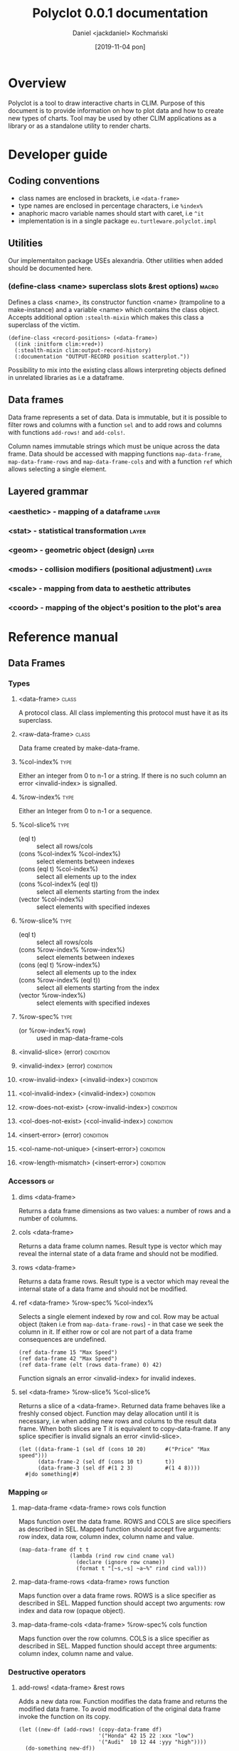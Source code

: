 #+title: Polyclot 0.0.1 documentation
#+author: Daniel <jackdaniel> Kochmański
#+email: daniel@turtleware.eu
#+date: [2019-11-04 pon]

* Overview

Polyclot is a tool to draw interactive charts in CLIM. Purpose of this
document is to provide information on how to plot data and how to
create new types of charts. Tool may be used by other CLIM
applications as a library or as a standalone utility to render charts.

* Developer guide
** Coding conventions
- class names are enclosed in brackets, i.e ~<data-frame>~
- type names are enclosed in percentage characters, i.e ~%index%~
- anaphoric macro variable names should start with caret, i.e ~^it~
- implementation is in a single package ~eu.turtleware.polyclot.impl~
** Utilities
Our implementaiton package USEs alexandria. Other utilities when added
should be documented here.

*** (define-class <name> superclass slots &rest options)              :macro:

Defines a class <name>, its constructor function <name> (trampoline to
a make-instance) and a variable <name> which contains the class
object. Accepts additional option ~:stealth-mixin~ which makes this
class a superclass of the victim.

#+BEGIN_SRC common-lisp
(define-class <record-positions> (<data-frame>)
  ((ink :initform clim:+red+))
  (:stealth-mixin clim:output-record-history)
  (:documentation "OUTPUT-RECORD position scatterplot."))
#+END_SRC

Possibility to mix into the existing class allows interpreting objects
defined in unrelated libraries as i.e a dataframe.

** Data frames

Data frame represents a set of data. Data is immutable, but it is
possible to filter rows and columns with a function ~sel~ and to add
rows and columns with functions ~add-rows!~ and ~add-cols!~.

Column names immutable strings which must be unique across the data
frame. Data should be accessed with mapping functions
~map-data-frame~, ~map-data-frame-rows~ and ~map-data-frame-cols~ and
with a function ~ref~ which allows selecting a single element.

** Layered grammar

*** <aesthetic> - mapping of a dataframe                              :layer:
*** <stat> - statistical transformation                               :layer:
*** <geom> - geometric object (design)                                :layer:
*** <mods> - collision modifiers (positional adjustment)              :layer:
*** <scale> - mapping from data to aesthetic attributes
*** <coord> - mapping of the object's position to the plot's area

# * Standalone utility

# # This is part of the old documentation. It will need to change to
# # match the new abstraction, but the gist of the functionality is to
# # allow plotting directly form a non-CLIM REPL.

# # All charts may be rendered with a ~FORMAT-CHART~ function. For
# # instance to render a simple line chart with two data series evaluate
# # in a REPL the following snippet:

# # #+BEGIN_SRC lisp
# #   (format-chart '((1 2 3 4 5)
# #                   (1 2 4 8 16))
# #                 :chart-type :line)
# #   ;; Amazing physics going on...
# # #+END_SRC

# # The first argument is a list of series to be drawn. How each serie is
# # interpreted depends on a chart type. In this particular case elements
# # are consecutive y values (and x is assumed to start at 0 with step 1).

# # ~:chart-type~ argument allows to specify a desired chart. Function
# # accepts other keyword arguments which depend on a chart type. Range
# # for X and Y axis in this example are inferred automatically but in
# # principle each serie may have its own scale, scale and step (for
# # functions).

# # Another typical use of the library is to plot a function. We need to
# # specify the X range and step.



# * Embedding in a CLIM application
# ** As a frame
# ** As a pane
# ** As an output record
   
# * Extending Polyclot

* Reference manual
** Data Frames
*** Types
**** <data-frame>                                                     :class:
A protocol class. All class implementing this protocol must have it as
its superclass.
**** <raw-data-frame>                                                 :class:
Data frame created by make-data-frame.
**** %col-index%                                                       :type:
Either an integer from 0 to n-1 or a string. If there is no such
column an error <invalid-index> is signalled.
**** %row-index%                                                       :type:
Either an Integer from 0 to n-1 or a sequence.
**** %col-slice%                                                       :type:

- (eql t) :: select all rows/cols
- (cons %col-index% %col-index%) :: select elements between indexes
- (cons (eql t) %col-index%) :: select all elements up to the index
- (cons %col-index% (eql t)) :: select all elements starting from the index
- (vector %col-index%) :: select elements with specified indexes

**** %row-slice%                                                       :type:

- (eql t) :: select all rows/cols
- (cons %row-index% %row-index%) :: select elements between indexes
- (cons (eql t) %row-index%) :: select all elements up to the index
- (cons %row-index% (eql t)) :: select all elements starting from the index
- (vector %row-index%) :: select elements with specified indexes
**** %row-spec%                                                        :type:
- (or %row-index% row) :: used in map-data-frame-cols
**** <invalid-slice> (error)                                      :condition:
**** <invalid-index> (error)                                      :condition:
**** <row-invalid-index> (<invalid-index>)                        :condition:
**** <col-invalid-index> (<invalid-index>)                        :condition:
**** <row-does-not-exist> (<row-invalid-index>)                   :condition:
**** <col-does-not-exist> (<col-invalid-index>)                   :condition:
**** <insert-error> (error)                                       :condition:
**** <col-name-not-unique> (<insert-error>)                       :condition:
**** <row-length-mismatch> (<insert-error>)                       :condition:
*** Accessors                                                            :gf:
**** dims <data-frame>
Returns a data frame dimensions as two values: a number of rows and a
number of columns.

**** cols <data-frame>
Returns a data frame column names. Result type is vector which may
reveal the internal state of a data frame and should not be modified.

**** rows <data-frame>
Returns a data frame rows. Result type is a vector which may reveal
the internal state of a data frame and should not be modified.

**** ref <data-frame> %row-spec% %col-index%
Selects a single element indexed by row and col. Row may be actual
object (taken i.e from ~map-data-frame-rows~) - in that case we seek
the column in it. If either row or col are not part of a data frame
consequences are undefined.

#+BEGIN_SRC common-lisp
(ref data-frame 15 "Max Speed")
(ref data-frame 42 "Max Speed")
(ref data-frame (elt (rows data-frame) 0) 42)
#+END_SRC

Function signals an error <invalid-index> for invalid indexes.

**** sel <data-frame> %row-slice% %col-slice%
Returns a slice of a <data-frame>. Returned data frame behaves like a
freshly consed object. Function may delay allocation until it is
necessary, i.e when adding new rows and colums to the result data
frame. When both slices are T it is equivalent to copy-data-frame. If
any splice specifier is invalid signals an error <invlid-slice>.

#+BEGIN_SRC common-lisp
(let ((data-frame-1 (sel df (cons 10 20)      #("Price" "Max speed")))
      (data-frame-2 (sel df (cons 10 t)       t))
      (data-frame-3 (sel df #(1 2 3)          #(1 4 8))))
  #|do something|#)
#+END_SRC

*** Mapping                                                              :gf:
**** map-data-frame <data-frame> rows cols function
Maps function over the data frame. ROWS and COLS are slice specifiers
as described in SEL. Mapped function should accept five arguments: row
index, data row, column index, column name and value.

#+BEGIN_SRC common-lisp
(map-data-frame df t t
                (lambda (rind row cind cname val)
                  (declare (ignore row cname))
                  (format t "[~s,~s] ~a~%" rind cind val)))
#+END_SRC

**** map-data-frame-rows <data-frame> rows function
Maps function over a data frame rows. ROWS is a slice specifier as
described in SEL. Mapped function should accept two arguments: row
index and data row (opaque object).

**** map-data-frame-cols <data-frame> %row-spec% cols function
Maps function over the row columns. COLS is a slice specifier as
described in SEL. Mapped function should accept three arguments:
column index, column name and value.

*** Destructive operators
**** add-rows! <data-frame> &rest rows
Adds a new data row. Function modifies the data frame and returns the
modified data frame. To avoid modification of the original data frame
invoke the function on its copy.

#+BEGIN_SRC common-lisp
  (let ((new-df (add-rows! (copy-data-frame df)
                           '("Honda" 42 15 22 :xxx "low")
                           '("Audi"  10 12 44 :yyy "high"))))
    (do-something new-df))
#+END_SRC

**** add-cols! <data-frame> &rest name-fun-pairs
Data frames are based on rows. Adding a column is an operation
achieved by specifying a function which accepts a row name, index and
data sequence. FUN should return the column value for a row. Function
modifies the data frame and returns the modified object.

#+BEGIN_SRC common-lisp
  (setq df (add-cols! df
                      "AVG" (lambda (row-index row)
                              (/ (+ (ref df row "Max")
                                    (ref df row "Min"))
                                 2))
                      "TYP" (lambda (row-index row)
                              (if (> (ref df row "Seats") 3)
                                  :comfort
                                  :ergonomy))))
#+END_SRC

*** Constructors
**** make-data-frame cols &rest rows                               :function:
Creates a data frame. Cols is a sequence of column names and each row
is a sequence of column values. Length of values must be the same as
length of column names sequence, otherwise <row-length-mismatch> error
is signalled.

#+BEGIN_SRC common-lisp
(make-data-frame '("name" "col1" "col2" "col3")
                 '("row1" value1 value2 value3)
                 '("row2" value1 value2 value3))
#+END_SRC

Function is a thin wrapper to create a <raw-data-frame>.

**** copy-data-frame <data-frame>                                        :gf:
Creates a new data frame with copied data (allocates new rows to store
names and data).

#+BEGIN_SRC common-lisp
(let ((new-df (copy-data-frame df)))
  (setq new-df (add-rows! new-df "Foo" '(1 2)))
  ;; add-rows called on new-df doesn't modify df.
  (ref df "Bar" 0))
#+END_SRC

**** join-data-frame <data-frame> <data-frame> &rest args                :gf:
This function is included for completeness but is left unspecified.
